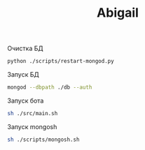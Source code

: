 #+TITLE: Abigail

Очистка БД
#+BEGIN_SRC bash
python ./scripts/restart-mongod.py
#+END_SRC

Запуск БД
#+BEGIN_SRC bash
mongod --dbpath ./db --auth
#+END_SRC

Запуск бота
#+BEGIN_SRC bash
sh ./src/main.sh
#+END_SRC

Запуск mongosh
#+BEGIN_SRC bash
sh ./scripts/mongosh.sh
#+END_SRC
